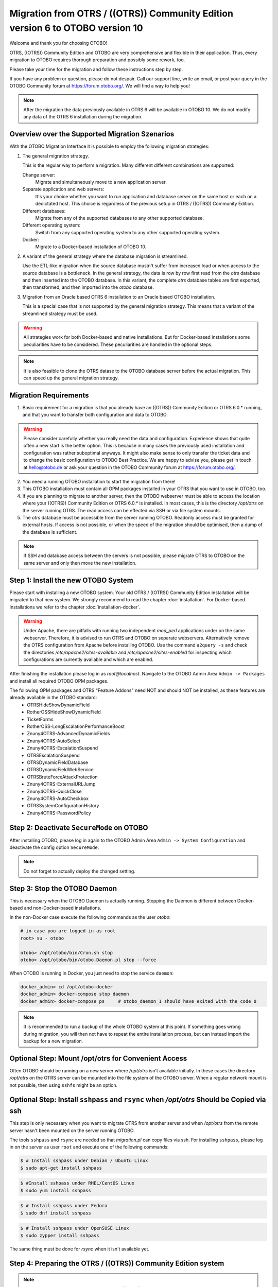 Migration from OTRS / ((OTRS)) Community Edition version 6 to OTOBO version 10
==================================================================================

Welcome and thank you for choosing OTOBO!

OTRS, ((OTRS)) Community Edition and OTOBO are very comprehensive and flexible in their application. Thus, every migration to OTOBO requires thorough preparation and possibly some rework, too.

Please take your time for the migration and follow these instructions step by step.

If you have any problem or question, please do not despair. Call our support line, write an email, or post your query
in the OTOBO Community forum at https://forum.otobo.org/. We will find a way to help you!

.. note::

    After the migration the data previously available in OTRS 6 will be available in OTOBO 10.
    We do not modify any data of the OTRS 6 installation during the migration.

Overview over the Supported Migration Szenarios
------------------------------------------------

With the OTOBO Migration Interface it is possible to employ the following migration strategies:

1.  The general migration strategy.

    This is the regular way to perform a migration. Many different different combinations are supported:

    Change server:
        Migrate and simultaneously move to a new application server.

    Separate application and web servers:
        It's your choice whether you want to run application and database server on
        the same host or each on a dedictated host. This choice is regardless of the previous setup in OTRS / ((OTRS)) Community Edition.

    Different databases:
        Migrate from any of the supported databases to any other supported database.

    Different operating system:
        Switch from any supported operating system to any other supported operating system.

    Docker:
        Migrate to a Docker-based installation of OTOBO 10.

2.  A variant of the general strategy where the database migration is streamlined.

    Use the ETL-like migration when the source database mustn't suffer from increased load
    or when access to the source database is a bottleneck. In the general strategy, the data is row by row
    first read from the *otrs* database and then inserted into the OTOBO database.
    In this variant, the complete *otrs* database tables are first exported, then transformed,
    and then imported into the *otobo* database.

3.  Migration from an Oracle based OTRS 6 installation to an Oracle based OTOBO installation.

    This is a special case that is not supported by the general migration strategy.
    This means that a variant of the streamlined strategy must be used.

.. warning::

    All strategies work for both Docker-based and native installations.
    But for Docker-based installations some peculiarities have to be considered. These peculiarities are handled in the optional steps.

.. note::

    It is also feasible to clone the OTRS datase to the OTOBO database server before the actual migration.
    This can speed up the general migration strategy.

Migration Requirements
----------------------

1.  Basic requirement for a migration is that you already have an ((OTRS)) Community Edition or OTRS 6.0.\* running,
    and that you want to transfer both configuration and data to OTOBO.

.. warning::

    Please consider carefully whether you really need the data and configuration.
    Experience shows that quite often a new start is the better option. This is because in many cases
    the previously used installation and configuration was rather suboptimal anyways.
    It might also make sense to only transfer the ticket data and to change the basic configuration to OTOBO Best Practice.
    We are happy to advise you, please get in touch at hello@otobo.de or ask your question in the OTOBO Community forum at https://forum.otobo.org/.

2.  You need a running OTOBO installation to start the migration from there!

3.  This OTOBO installation must contain all OPM packages installed in your OTRS that you want to use in OTOBO, too.

4.  If you are planning to migrate to another server, then the OTOBO webserver must be able
    to access the location where your ((OTRS)) Community Edition or OTRS 6.0.* is installed.
    In most cases, this is the directory */opt/otrs* on the server running OTRS.
    The read access can be effected via SSH or via file system mounts.

5.  The *otrs* database must be accessible from the server running OTOBO. Readonly access must be granted for external hosts.
    If access is not possible, or when the speed of the migration should be optimised, then a dump of the database is sufficient.

.. note::

    If SSH and database access between the servers is not possible,
    please migrate OTRS to OTOBO on the same server and only then move the new installation.

Step 1: Install the new OTOBO System
------------------------------------

Please start with installing a new OTOBO system. Your old OTRS / ((OTRS)) Community Edition installation will be migrated to that new system.
We strongly recommend to read the chapter :doc:`installation`. For Docker-based installations we refer to the chapter :doc:`installation-docker`.

.. warning::

    Under Apache, there are pitfalls with running two independent *mod_perl* applications under on the same webserver.
    Therefore, it is advised to run OTRS and OTOBO on separate webservers. Alternatively remove the OTRS configuration
    from Apache before installing OTOBO.
    Use the command ``a2query -s`` and check the directories */etc/apache2/sites-available* and */etc/apache2/sites-enabled* for
    inspecting which configurations are currently available and which are enabled.

After finishing the installation please log in as *root@localhost*. Navigate to the OTOBO Admin Area ``Admin -> Packages``
and install all required OTOBO OPM packages.

The following OPM packages and OTRS "Feature Addons" need NOT and should NOT be installed, as these features are already available in the OTOBO standard:
    - OTRSHideShowDynamicField
    - RotherOSSHideShowDynamicField
    - TicketForms
    - RotherOSS-LongEscalationPerformanceBoost
    - Znuny4OTRS-AdvancedDynamicFields
    - Znuny4OTRS-AutoSelect
    - Znuny4OTRS-EscalationSuspend
    - OTRSEscalationSuspend
    - OTRSDynamicFieldDatabase
    - OTRSDynamicFieldWebService
    - OTRSBruteForceAttackProtection
    - Znuny4OTRS-ExternalURLJump
    - Znuny4OTRS-QuickClose
    - Znuny4OTRS-AutoCheckbox
    - OTRSSystemConfigurationHistory
    - Znuny4OTRS-PasswordPolicy

Step 2: Deactivate ``SecureMode`` on OTOBO
-------------------------------------------------------

After installing OTOBO, please log in again to the OTOBO Admin Area ``Admin -> System Configuration`` and deactivate the config option ``SecureMode``.

.. note::

    Do not forget to actually deploy the changed setting.

Step 3: Stop the OTOBO Daemon
-------------------------------------------------------

This is necessary when the OTOBO Daemon is actually running.
Stopping the Daemon is different between Docker-based and non-Docker-based installations.

In the non-Docker case execute the following commands as the user *otobo*:

.. code-block:: bash

    # in case you are logged in as root
    root> su - otobo

    otobo> /opt/otobo/bin/Cron.sh stop
    otobo> /opt/otobo/bin/otobo.Daemon.pl stop --force

When OTOBO is running in Docker, you just need to stop the service ``daemon``:

.. code-block:: bash

    docker_admin> cd /opt/otobo-docker
    docker_admin> docker-compose stop daemon
    docker_admin> docker-compose ps     # otobo_daemon_1 should have exited with the code 0

.. note::

    It is recommended to run a backup of the whole OTOBO system at this point. If something goes wrong during migration, you will then not have to
    repeat the entire installation process, but can instead import the backup for a new migration.

    .. seealso::

        We advise you to read the OTOBO :doc:`backup-restore` chapter.

Optional Step: Mount /opt/otrs for Convenient Access
----------------------------------------------------

Often OTOBO should be running on a new server where */opt/otrs* isn't available initially.
In these cases the directory */opt/otrs* on the OTRS server can be mounted into the file system
of the OTOBO server. When a regular network mount is not possible, then using ``sshfs`` might be an option.

Optional Step: Install ``sshpass`` and ``rsync`` when */opt/otrs* Should be Copied via ssh
------------------------------------------------------------------------------------------

This step is only necessary when you want to migrate OTRS from another server and when
*/opt/otrs* from the remote server hasn't been mounted on the server running OTOBO.

The tools ``sshpass`` and ``rsync`` are needed so that *migration.pl* can copy files via ssh.
For installing ``sshpass``, please log in on the server as user ``root``
and execute one of the following commands:

.. code-block:: bash

    $ # Install sshpass under Debian / Ubuntu Linux
    $ sudo apt-get install sshpass

.. code-block:: bash

    $ #Install sshpass under RHEL/CentOS Linux
    $ sudo yum install sshpass

.. code-block:: bash

    $ # Install sshpass under Fedora
    $ sudo dnf install sshpass

.. code-block:: bash

    $ # Install sshpass under OpenSUSE Linux
    $ sudo zypper install sshpass

The same thing must be done for *rsync* when it isn't available yet.

Step 4: Preparing the OTRS / ((OTRS)) Community Edition system
----------------------------------------------------------------------------

.. note::

    Be sure to have a valid backup of your OTRS / ((OTRS)) Community Edition system, too. Yes, we do not touch any OTRS data during the migration, but at times
    a wrong entry is enough to cause trouble.

Now we are ready for the migration. First of all we need to make sure that no more tickets are processed and
no users log on to OTRS:

Please log in to the OTRS Admin Area ``Admin ->  System Maintenance`` and add a new system maintenance slot for a few hours.
After that, delete all agent and user sessions (``Admin ->  Sessions``) and log out.

Stop All Relevant Services and the OTRS Daemon
~~~~~~~~~~~~~~~~~~~~~~~~~~~~~~~~~~~~~~~~~~~~~~

Please make sure there are no running services or cron jobs.

.. code-block:: bash

    root> su - otrs
    otrs>
    otrs> /opt/otrs/bin/Cron.sh stop
    otrs> /opt/otrs/bin/otrs.Daemon.pl stop --force
    otrs> /opt/otrs/bin/otrs.Console.pl Maint::Cache::Delete
    otrs> /opt/otrs/bin/otrs.Console.pl Maint::Session::DeleteAll
    otrs> /opt/otrs/bin/otrs.Console.pl Maint::Loader::CacheCleanup
    otrs> /opt/otrs/bin/otrs.Console.pl Maint::WebUploadCache::Cleanup


Optional Step for Docker: make required data available inside container
------------------------------------------------------------------------

There are some specifics to be considered when your OTOBO installation is running under Docker.
The most relevant: processes running in a Docker container generally cannot access directories
outside the container. There is an exception though: directories mounted as volumes into the container can be accessed.
Also, note that the MariaDB database running in ``otobo_db_1`` is not directly accessible from outside the container network.

.. note::

    In the sample commands, we assume that the user **docker_admin** is used for interacting with Docker.
    The Docker admin may be either the **root** user of the Docker host or a dedicated user with the required permissions.

Copy */opt/otrs* into the volume *otobo_opt_otobo*
~~~~~~~~~~~~~~~~~~~~~~~~~~~~~~~~~~~~~~~~~~~~~~~~~~~~~~~~~~~~~~~~

In this section, we assume that the OTRS home directory */opt/otrs* is available
on the Docker host.

There are at least two viable possibilities:

    a. copy */opt/otrs* into the existing volume *otobo_opt_otobo*
    b. mount */opt/otrs* as an additional volume

Let's concentrate on option **a.** here.

First we need to find out where the volume *otobo_opt_otobo* is available on the Docker host.

.. code-block:: bash

    docker_admin> otobo_opt_otobo_mp=$(docker volume inspect --format '{{ .Mountpoint }}' otobo_opt_otobo)
    docker_admin> echo $otobo_opt_otobo_mp  # just a sanity check

For safe copying, we use ``rsync``.
Depending on your Docker setup, the command ``rsync`` might need to be run with ``sudo``.

.. code-block:: bash

    docker_admin> # when docker_admin is root
    docker_admin> rsync --recursive --safe-links --owner --group --chown 1000:1000 --perms --chmod "a-wx,Fu+r,Du+rx" /opt/otrs/ $otobo_opt_otobo_mp/var/tmp/copied_otrs
    docker_admin> ls -la $otobo_opt_otobo_mp/var/tmp/copied_otrs  # just a sanity check

    docker_admin> # when docker_admin is not root
    docker_admin> sudo rsync --recursive --safe-links --owner --group --chown 1000:1000 --perms --chmod "a-wx,Fu+r,Du+rx" /opt/otrs/ $otobo_opt_otobo_mp/var/tmp/copied_otrs
    docker_admin> sudo ls -la $otobo_opt_otobo_mp/var/tmp/copied_otrs  # just a sanity check

This copied directory will be available as */opt/otobo/var/tmp/copied_otrs* within the container.

Optional Step: Streamlined migration of the database
----------------------------------------------------

In the general migration strategy, all data in the database tables is copied row by row from the OTRS database
into the OTOBO database.
Exporting the data from the OTRS database and importing it into the OTOBO database might save time and is more
stable in some circumstances.

.. note::

    This variant works for both Docker-based and native installations.

.. note::

    These instructions assume that OTRS is using MySQL as its backend.

First of all, we need a dump of the needed OTRS database tables.
Then we need to perform a couple of transformations:

    - convert the character set to *utf8mb4*
    - rename a couple of tables
    - shorten some table columns

After the transfomation we can overwrite the tables in the OTOBO schema with the transformed data from OTRS.
Effectively we need not a single dump file, but several SQL scripts.

When ``mysqldump`` is installed and a connection to the OTRS database is possible,
you can create the database dump directly on the Docker host. This case is supported
by the script *bin/backup.pl*.

.. warning::

    This requires that an OTOBO installation is available on the Docker host.

.. code-block:: bash

    otobo> cd /opt/otobo
    otobo> scripts/backup.pl -t migratefromotrs --db-name otrs --db-host=127.0.0.1 --db-user otrs --db-password "secret_otrs_password"

.. note::

    Alternatively, the database can be dumped on another server and then be transferred to the Docker host afterwards.
    An easy way to do this is to copy */opt/otobo* to the server running OTRS and perform the same command as above.

The script *bin/backup.pl* generates four SQL scripts in a dump directory, e.g. in *2021-04-13_12-13-04*
In order to execute the SQL scripts, we need to run the command ``mysql``.

Native installation:

.. code-block:: bash

    otobo> cd <dump_dir>
    otobo> mysql -u root -p<root_secret> otobo < otrs_pre.sql
    otobo> mysql -u root -p<root_secret> otobo < otrs_schema_for_otobo.sql
    otobo> mysql -u root -p<root_secret> otobo < otrs_data.sql
    otobo> mysql -u root -p<root_secret> otobo < otrs_post.sql

Docker-based installation:

Run ``mysql`` within the MariaDB container.
Note that the password for the database root is now the password that has been set up in *.env*.

.. code-block:: bash

    docker_admin> cd /opt/otobo-docker
    docker_admin> cd <dump_dir>
    docker_admin> docker-compose exec -T db mysql -u root -p<root_secret> otobo < <dump_dir>/otrs_pre.sql
    docker_admin> docker-compose exec -T db mysql -u root -p<root_secret> otobo < <dump_dir>/otrs_schema_for_otobo.sql
    docker_admin> docker-compose exec -T db mysql -u root -p<root_secret> otobo < <dump_dir>/otrs_post.sql
    docker_admin> docker-compose exec -T db mysql -u root -p<root_secret> otobo < <dump_dir>/otrs_data.sql

For a quick check whether the import worked, you can run the following commands.

.. code-block:: bash

    otobo> mysql -u root -p<root_secret> -e 'SHOW DATABASES'
    otobo> mysql -u root -p<root_secret> otobo -e 'SHOW TABLES'
    otobo> mysql -u root -p<root_secret> otobo -e 'SHOW CREATE TABLE ticket'

or

.. code-block:: bash

    docker_admin> docker-compose exec -T db mysql -u root -p<root_secret> -e 'SHOW DATABASES'
    docker_admin> docker-compose exec -T db mysql -u root -p<root_secret> otobo -e 'SHOW TABLES'
    docker_admin> docker-compose exec -T db mysql -u root -p<root_secret> otobo -e 'SHOW CREATE TABLE ticket'

The database is now migrated. This means that during the next step we can skip the database migration.
Watch out for the relevant checkbox.

Step 5: Perform the Migration!
---------------------------------

Please use the web migration tool at http://localhost/otobo/migration.pl. Be aware that you might have to replace "localhost"
with your OTOBO hostname and you might have to add your non-standard port.
The application then guides you through the migration process.

.. warning::

    Sometimes, a warning is shown that the deactivation of **SecureMode** has not been detected.
    Please restart the webserver in this case. This forces the webserver to read in the current configuration.

    .. code-block:: bash

        # native installation
        root> service apache2 restart

        # Docker-based installation
        docker_admin> cd /opt/otobo-docker
        docker_admin> docker-compose restart web
        docker_admin> docker-compose ps     # otobo_web_1 should be running again

.. note::

    If OTOBO runs inside a Docker container, keep the default settings *localhost* for the OTRS server
    and */opt/otobo/var/tmp/copied_otrs* for the OTRS home directory. This is the path of the data that
    was copied in the optional step.

.. note::

    The default values for OTRS database user and password are taken from *Kernel/Config.pm* in the OTRS home directory.
    Change the proposed settings if you are using a dedicated database user for the migration.
    Also change the settings when you work with a database that was copied into the *otobo_db_1* Docker container.

.. note::

    In the Docker case, a database running on the Docker host won't be reachable via ``127.0.0.1`` from within the Docker container.
    This means that the setting ``127.0.0.1`` won't be valid for the input field ``OTRS Server``.
    In that case, enter one of the alternative IP-addresses reported by the command ``hostname --all-ip-addresses`` for ``OTRS Server``.

.. note::

    When migrating to a new application server, or to a Docker-based installation, quite often the database cannot be accessed
    from the target installation. This is usually due to the fact that the otobo database user can only connect from the host the database runs on.
    In order to allow access anyways it is recommended to create a dedicated database user for the migration.
    E.g. ``CREATE USER 'otrs_migration'@'%' IDENTIFIED BY 'otrs_migration';`` and
    ``GRANT SELECT, SHOW VIEW ON otrs.* TO 'otrs_migration'@'%';``.
    This user can be dropped again after the migration: ``DROP USER 'otrs_migration'@'%'``.

Custom settings in *Kernel/Config.pm* are carried over from the old OTRS installation to the new OTOBO installation.
When you habe custom setting, then please take a look at the migrated file */opt/otobo/Kernel/Config.pm*.
You might want to adapt custom pathes or LDAP settings. In the best case you might find that some custom setting are longer needed.

When the migration is complete, please take your time and test the entire system. Once you have decided
that the migration was successful and that you want to use OTOBO from now on, start the OTOBO Daemon:

.. code-block:: bash

    root> su - otobo
    otobo>
    otobo> /opt/otobo/bin/Cron.sh start
    otobo> /opt/otobo/bin/otobo.Daemon.pl start

In the Docker case:

.. code-block:: bash

    docker_admin> cd ~/otobo-docker
    docker_admin> docker-compose start daemon

Step 6: After Successful Migration!
------------------------------------

1. Uninstall ``sshpass`` if you do not need it anymore.
2. Drop the databases and database users dedicated to the migration if you created any.
3. Have fun with OTOBO!


Known Migration Problems
-----------------------------------

1. Login after migration not possible
~~~~~~~~~~~~~~~~~~~~~~~~~~~~~~~~~~~~~~~

During our migration tests, the browser used for the migration sometimes had problems.
After restarting the browser, this problem usually was solved. With Safari it was sometimes necessary to manually delete the old OTRS session.

2. Final page of the migration has a strange layout due to missing CSS files
~~~~~~~~~~~~~~~~~~~~~~~~~~~~~~~~~~~~~~~~~~~~~~~~~~~~~~~~~~~~~~~~~~~~~~~~~~~~

This can happen when the setting ScriptAlias has a non-standard value. The migration simply substitutes otrs for otobo. This might lead to
the effect that the CSS and JavaScript can no longer be retrieved in OTOBO.
When that happens, please check the settings in *Kernel/Config.pm* and revert them to sane values.

3. Migration stops due to MySQL errors
~~~~~~~~~~~~~~~~~~~~~~~~~~~~~~~~~~~~~~

On systems that experienced problems with an upgrade in the past, the migration process may stop due to MySQL errors
in the tables *ticket* and *ticket_history*. Usually these errors are NULL values in the source table that are no longer
allowed in the target table. These conflicts have to be manually resolved before you can resume the migration.

As of OTOBO 10.0.12 there is a check in *migration.pl* that checks for NULL values before the data transfer is done. Note, that the resolution still needs to be performed manually.

4. Errors in Step 5 when migrating to PostgreSQL
~~~~~~~~~~~~~~~~~~~~~~~~~~~~~~~~~~~~~~~~~~~~~~~~

In these cases the not so helpful message "System was unable to complete data transfer." is shown by *migration.pl*. The Apache logfile,
and the OTOBO logfile, show a more meaningful message:
"Message: ERROR:  permission denied to set parameter "session_replication_role", SQL: 'set session_replication_role to replica;'".
In order to give the database user **otobo** the needed superuser privileges,
run the following statement as the PostgreSQL admin: ``ALTER USER otobo WITH SUPERUSER;``.
Then retry running http://localhost/otobo/migration.pl.
After the migration, return to the normal state by running ``ALTER USER otobo WITH NOSUPERUSER``.

It is not clear yet, whether the extended privileges have to be granted in every setup.

.. seealso::

    The discussion in https://otobo.de/de/forums/topic/otrs-6-mysql-migration-to-otobo-postgresql/.

5. Problems with the Deployment the Merged System Configuration
~~~~~~~~~~~~~~~~~~~~~~~~~~~~~~~~~~~~~~~~~~~~~~~~~~~~~~~~~~~~~~~~

The system configuration is migrated after the database tables were migrated. In this context, migration means merging
the default settings of OTOBO with the system configuration of the source OTRS system.
Inconsistencies can arise in this step. An real life example is the setting ``Ticket::Frontend::AgentTicketQuickClose###State``.
This setting is new in OTOBO 10 and the default value is the state ``closed successful``. But this setting is invalid
when the state ``closed successful`` has been dropped or renamed in the source system.
This inconsistency is detected as an error in the migration step **Migrate configuration settings**. Actually,
the merged system configuration is stored in the database, but additional validity checks are performed during deployment.

The problem must be alleviated manually by using OTOBO console commands.

- List the inconsistencies with the command
  ``bin/otobo.Console.pl Admin::Config::ListInvalid``
- Interactively fix the invalid values with
  ``bin/otobo.Console.pl Admin::Config::FixInvalid``
- Deploy the collected changes from migration.pl, including the deactivated **SecureMode** with
  ``bin/otobo.Console.pl Maint::Config::Rebuild``

After these manual steps you should be able to run *migration.pl* again. The migration will continue with the step
where the error occurred.

Step 7: Manual Migration Tasks and Changes
------------------------------------------

1. Password policy rules
~~~~~~~~~~~~~~~~~~~~~~~~~~~~~~~~~~~~~~~~~~~~~~~

With OTOBO 10 a new default password policy for agent and customer users is in effect, if local authentication is used. The password policy rules can be changed in the system configuration (``PreferencesGroups###Password`` and ``CustomerPersonalPreference###Password``).

+---------------------------------------+--------------+
| Password Policy Rule                  | Default      |
+=======================================+==============+
| ``PasswordMinSize``                   | 8            |
+---------------------------------------+--------------+
| ``PasswordMin2Lower2UpperCharacters`` | Yes          |
+---------------------------------------+--------------+
| ``PasswordNeedDigit``                 | Yes          |
+---------------------------------------+--------------+
| ``PasswordHistory``                   | 10           |
+---------------------------------------+--------------+
| ``PasswordTTL``                       | 30 days      |
+---------------------------------------+--------------+
| ``PasswordWarnBeforeExpiry``          | 5 days       |
+---------------------------------------+--------------+
| ``PasswordChangeAfterFirstLogin``     | Yes          |
+---------------------------------------+--------------+

2. Under Docker: Manually migrate cron jobs
~~~~~~~~~~~~~~~~~~~~~~~~~~~~~~~~~~~~~~~~~~~~~~~

In a non-Docker installation of OTOBO, there is at least one cron job which checks the health of the Daemon.
Under Docker, this cron job no longer exists.
Furthermore, there is no cron daemon running in any of the Docker containers.
This means that you have to look for an individual solution for OTRS systems with customer-specific cron jobs
(e. g. backing up the database).

Special topics
---------------

Migration from Oracle to Oracle
~~~~~~~~~~~~~~~~~~~~~~~~~~~~~~~~~

For migration to Oracle the ETL-like strategy must be employed.
This is because Oracle provides no easy way to temporarily turn off foreign key checks.

On the OTOBO host a Oracle client and the Perl module ``DBD::Oracle`` must be installed.

.. note::

    When using the Oracle instant client, then the optional SDK is also needed for installing DBD::Oracle.

There are many ways of cloning a schema. In the sample commands we use ``expdb`` and ``impdb`` which use
Data Pump under the hood.

.. note::

    The connect strings shown in this documentation refer to the case when both source and target database
    run in a Docker container. See also https://github.com/bschmalhofer/otobo-ideas/blob/master/oracle.md .


1. Clear out otobo

Stop the webserver for otobo, so that the DB connection for otobo is closed.

.. code-block:: SQL

    -- in the OTOBO database
    DROP USER otobo CASCADE

2. Export the complete OTRS schema.

.. code-block:: bash

   mkdir /tmp/otrs_dump_dir

.. code-block:: SQL

    -- in the OTRS database
    CREATE DIRECTORY OTRS_DUMP_DIR AS '/tmp/otrs_dump_dir';
    GRANT READ, WRITE ON DIRECTORY OTRS_DUMP_DIR TO sys;

.. code-block:: bash

    expdp \"sys/Oradoc_db1@//127.0.0.1/orclpdb1.localdomain as sysdba\" schemas=otrs directory=OTRS_DUMP_DIR dumpfile=otrs.dmp logfile=expdpotrs.log

3. Import the OTRS schema, renaming the schema to 'otobo'.

.. code-block:: bash

    impdp \"sys/Oradoc_db1@//127.0.0.1/orclpdb1.localdomain as sysdba\" directory=OTRS_DUMP_DIR dumpfile=otrs.dmp logfile=impdpotobo.log remap_schema=otrs:otobo

.. code-block:: SQL

    -- in the OTOBO database
    -- double check
    select owner, table_name from all_tables where table_name like 'ARTICLE_DATA_OT%_CHAT';

    -- optionally, set the password for the user otobo
        ALTER USER otobo IDENTIFIED BY XXXXXX;

4. Adapt the cloned schema otobo

.. code-block:: bash

    cd /opt/otobo
    scripts/backup.pl --backup-type migratefromotrs # it's OK that the command knows only about the otobo database, only last line is relevant
    sqlplus otobo/otobo@//127.0.0.1/orclpdb1.localdomain < /home/bernhard/devel/OTOBO/otobo/2021-03-31_13-36-55/orclpdb1.localdomain_post.sql >sqlplus.out 2>&1
    double check with `select owner, table_name from all_tables where table_name like 'ARTICLE_DATA_OT%_CHAT';

5. Start the web server for otobo again

6. Proceed with step 5, that is with running ``migration.pl``.
